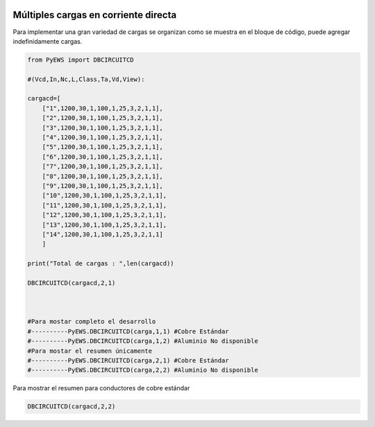 | |image1|
| |image2|
| |image3|
| |image4|
| |image5|\ |image6|

.. _header-n4:

Múltiples cargas en corriente directa 
=====================================

Para implementar una gran variedad de cargas se organizan como se
muestra en el bloque de código, puede agregar indefinidamente cargas.

.. code:: python

   from PyEWS import DBCIRCUITCD
   #(Vcd,In,Nc,L,Class,Ta,Vd,View):
   cargacd=[
       ["1",1200,30,1,100,1,25,3,2,1,1],
       ["2",1200,30,1,100,1,25,3,2,1,1],
       ["3",1200,30,1,100,1,25,3,2,1,1],
       ["4",1200,30,1,100,1,25,3,2,1,1],
       ["5",1200,30,1,100,1,25,3,2,1,1],
       ["6",1200,30,1,100,1,25,3,2,1,1],
       ["7",1200,30,1,100,1,25,3,2,1,1],
       ["8",1200,30,1,100,1,25,3,2,1,1],
       ["9",1200,30,1,100,1,25,3,2,1,1],
       ["10",1200,30,1,100,1,25,3,2,1,1],
       ["11",1200,30,1,100,1,25,3,2,1,1],
       ["12",1200,30,1,100,1,25,3,2,1,1],
       ["13",1200,30,1,100,1,25,3,2,1,1],
       ["14",1200,30,1,100,1,25,3,2,1,1]
       ]
   print("Total de cargas : ",len(cargacd))
   DBCIRCUITCD(cargacd,2,1)
   
   #Para mostar completo el desarrollo
   #----------PyEWS.DBCIRCUITCD(carga,1,1) #Cobre Estándar
   #----------PyEWS.DBCIRCUITCD(carga,1,2) #Aluminio No disponible
   #Para mostar el resumen únicamente 
   #----------PyEWS.DBCIRCUITCD(carga,2,1) #Cobre Estándar
   #----------PyEWS.DBCIRCUITCD(carga,2,2) #Aluminio No disponible

Para mostrar el resumen para conductores de cobre estándar

.. code:: 

   DBCIRCUITCD(cargacd,2,2)

.. figure:: https://i.ibb.co/rswpHm2/04.jpg
   :alt: 

.. |image1| image:: https://badge.fury.io/py/ElectricalWireSizes.svg
   :target: https://badge.fury.io/py/ElectricalWireSizes
.. |image2| image:: https://static.pepy.tech/personalized-badge/electricalwiresizes?period=total&units=none&left_color=grey&right_color=blue&left_text=Downloads
   :target: https://pepy.tech/project/electricalwiresizes
.. |image3| image:: https://pepy.tech/badge/electricalwiresizes/month
   :target: https://pepy.tech/project/electricalwiresizes
.. |image4| image:: https://img.shields.io/badge/python-3 | 3.5 | 3.6 | 3.7 | 3.8 | 3.9-blue
   :target: https://pypi.org/project/ElectricalWireSizes/
.. |image5| image:: https://api.codeclimate.com/v1/badges/27c48038801ee954796d/maintainability
   :target: https://codeclimate.com/github/jacometoss/PyEWS/maintainability
.. |image6| image:: https://app.codacy.com/project/badge/Grade/8d8575adf7e149999e6bc84c657fc94e
   :target: https://www.codacy.com/gh/jacometoss/PyEWS/dashboard?utm_source=github.com&amp;utm_medium=referral&amp;utm_content=jacometoss/PyEWS&amp;utm_campaign=Badge_Grade
